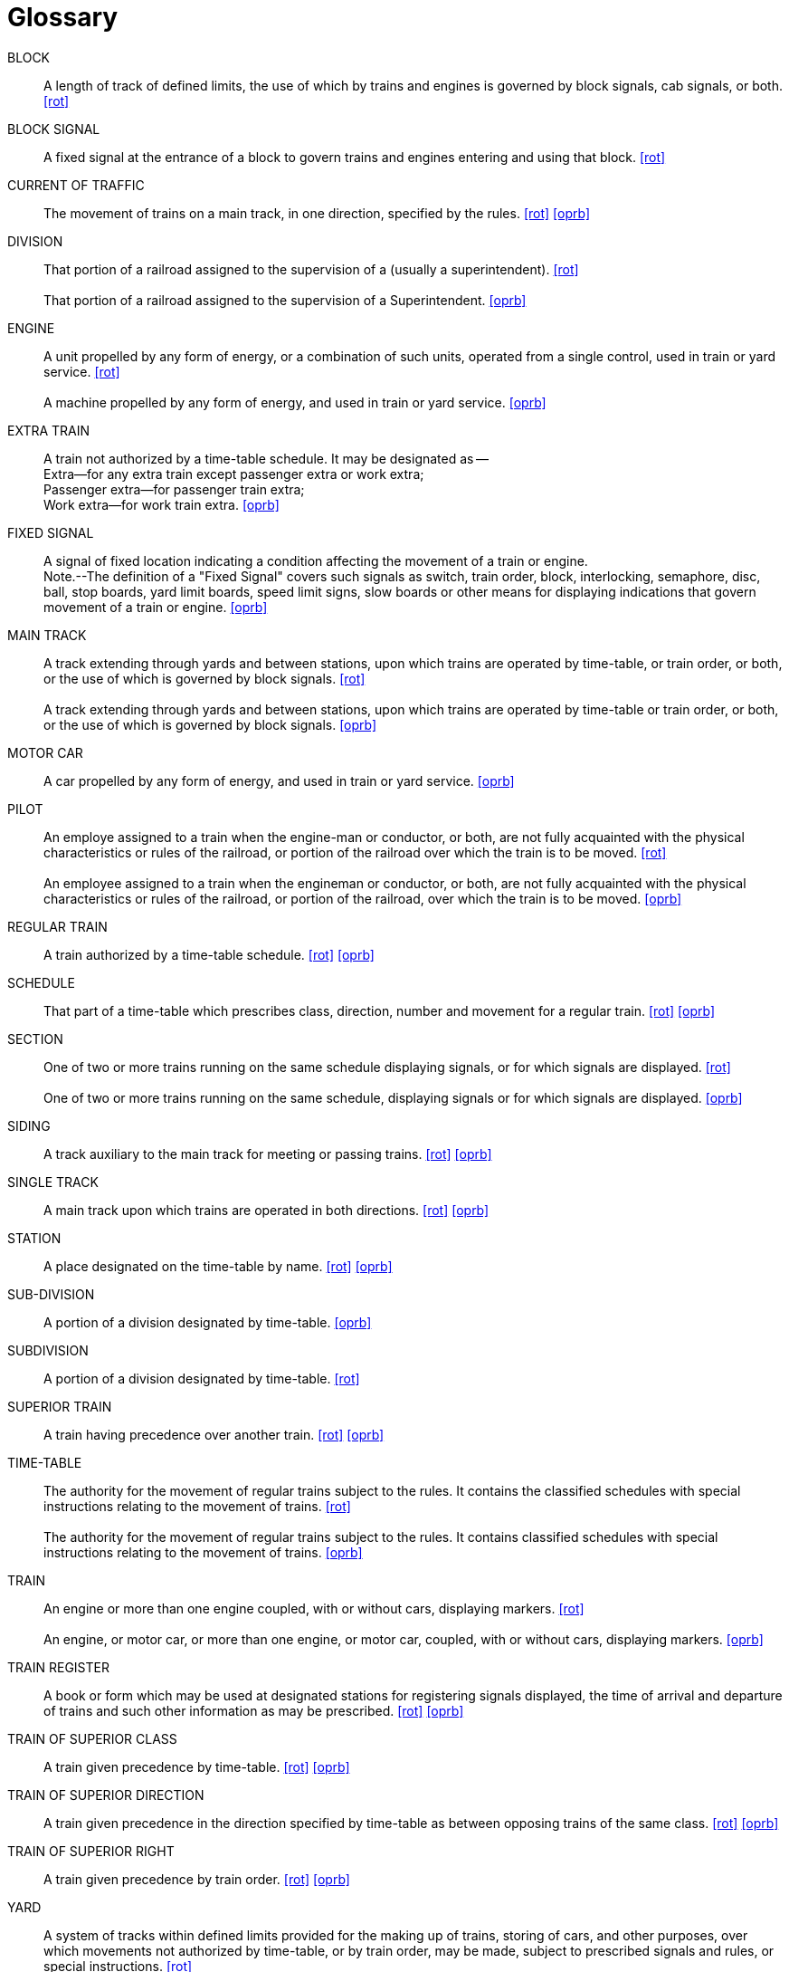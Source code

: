 [glossary]
= Glossary

BLOCK:: 
    A length of track of defined limits, the use of which by trains and engines is 
    governed by block signals, cab signals, or both. <<rot>>

BLOCK SIGNAL::
    A fixed signal at the entrance of a block to govern trains and engines entering 
    and using that block. <<rot>>

CURRENT OF TRAFFIC:: 
    The movement of trains on a main track, in one direction, specified by the rules. <<rot>> <<oprb>>

DIVISION::
    That portion of a railroad assigned to the supervision of a ______ (usually a 
    superintendent). <<rot>>
{nbsp} +
{nbsp} +
    That portion of a railroad assigned to the supervision of a Superintendent. <<oprb>>

ENGINE::
    A unit propelled by any form of energy, or a combination of such units, operated 
    from a single control, used in train or yard service. <<rot>>
{nbsp} +
{nbsp} +
    A machine propelled by any form of energy, and used in train or yard service. <<oprb>>

EXTRA TRAIN::
    A train not authorized by a time-table schedule.  It may be designated as -- 
{nbsp} +
        Extra--for any extra train except passenger extra or work extra;  +
        Passenger extra--for passenger train extra;  +
        Work extra--for work train extra. <<oprb>>

FIXED SIGNAL::
    A signal of fixed location indicating a condition affecting the movement of a 
    train or engine.
{nbsp} +
    Note.--The definition of a "Fixed Signal" covers such signals as switch, train order, block, interlocking, semaphore, disc, 
    ball, stop boards, yard limit boards, speed limit signs, slow boards or other means for displaying indications that govern 
    movement of a train or engine. <<oprb>>

MAIN TRACK::
    A track extending through yards and between stations, upon which trains are 
    operated by time-table, or train order, or both, or the use of which is governed by block signals. <<rot>>
{nbsp} +
{nbsp} +
    A track extending through yards and between stations, upon which trains are 
    operated by time-table or train order, or both, or the use of which is governed by block signals. <<oprb>>

MOTOR CAR::
    A car propelled by any form of energy, and used in train or yard service. <<oprb>>

PILOT::
    An employe assigned to a train when the engine-man or conductor, or both, are 
    not fully acquainted with the physical characteristics or rules of the railroad, or portion of the railroad over which the train is to be moved. <<rot>>
{nbsp} +
{nbsp} +
    An employee assigned to a train when the engineman or conductor, or both, are
    not fully acquainted with the physical characteristics or rules of the railroad, or portion of the railroad, over which the
    train is to be moved. <<oprb>>

REGULAR TRAIN::
    A train authorized by a time-table schedule. <<rot>> <<oprb>>

SCHEDULE::
    That part of a time-table which prescribes class, direction, number and movement for a regular train. <<rot>> <<oprb>>

SECTION::
    One of two or more trains running on the same schedule displaying signals, or for
    which signals are displayed. <<rot>>
{nbsp} +
{nbsp} +
    One of two or more trains running on the same schedule, displaying signals or
    for which signals are displayed. <<oprb>>

SIDING::
    A track auxiliary to the main track for meeting or passing trains. <<rot>> <<oprb>>

SINGLE TRACK::
    A main track upon which trains are operated in both directions. <<rot>> <<oprb>>

STATION::
    A place designated on the time-table by name. <<rot>> <<oprb>>

SUB-DIVISION::
    A portion of a division designated by time-table. <<oprb>>

SUBDIVISION::
    A portion of a division designated by time-table. <<rot>>

SUPERIOR TRAIN::
    A train having precedence over another train. <<rot>> <<oprb>>

TIME-TABLE::
    The authority for the movement of regular trains subject to the rules.  It 
    contains the classified schedules with special instructions relating to the movement of trains. <<rot>>
{nbsp} +
{nbsp} +
    The authority for the movement of regular trains subject to the rules.  It 
    contains classified schedules with special instructions relating to the movement of trains. <<oprb>>

TRAIN::
    An engine or more than one engine coupled, with or without cars, displaying
    markers. <<rot>>
{nbsp} +
{nbsp} +
    An engine, or motor car, or more than one engine, or motor car, coupled, with
    or without cars, displaying markers. <<oprb>>

TRAIN REGISTER::
    A book or form which may be used at designated stations for registering signals displayed, the time of arrival and departure of trains and such other information 
    as may be prescribed. <<rot>> <<oprb>>

TRAIN OF SUPERIOR CLASS::
    A train given precedence by time-table. <<rot>> <<oprb>>

TRAIN OF SUPERIOR DIRECTION::
    A train given precedence in the direction specified by time-table as between opposing trains of the same class. <<rot>> <<oprb>>

TRAIN OF SUPERIOR RIGHT::
    A train given precedence by train order. <<rot>> <<oprb>>

YARD::
    A system of tracks within defined limits provided for the making up of trains,
    storing of cars, and other purposes, over which movements not authorized by time-table, or by train order, may be made,
    subject to prescribed signals and rules, or special instructions. <<rot>>
{nbsp} +
{nbsp} +
    A system of tracks within defined limits provided for the making up of trains,
    storing of cars and other purposes, over which movements not authorized by timetable, or by train order, may be made, subject
    to prescribed signals and rules, or special instructions. <<oprb>>

YARD ENGINE::
    An engine assigned to yard service. <<rot>>
{nbsp} +
{nbsp} +
    An engine assigned to yard service and working within yard limits. <<oprb>>
